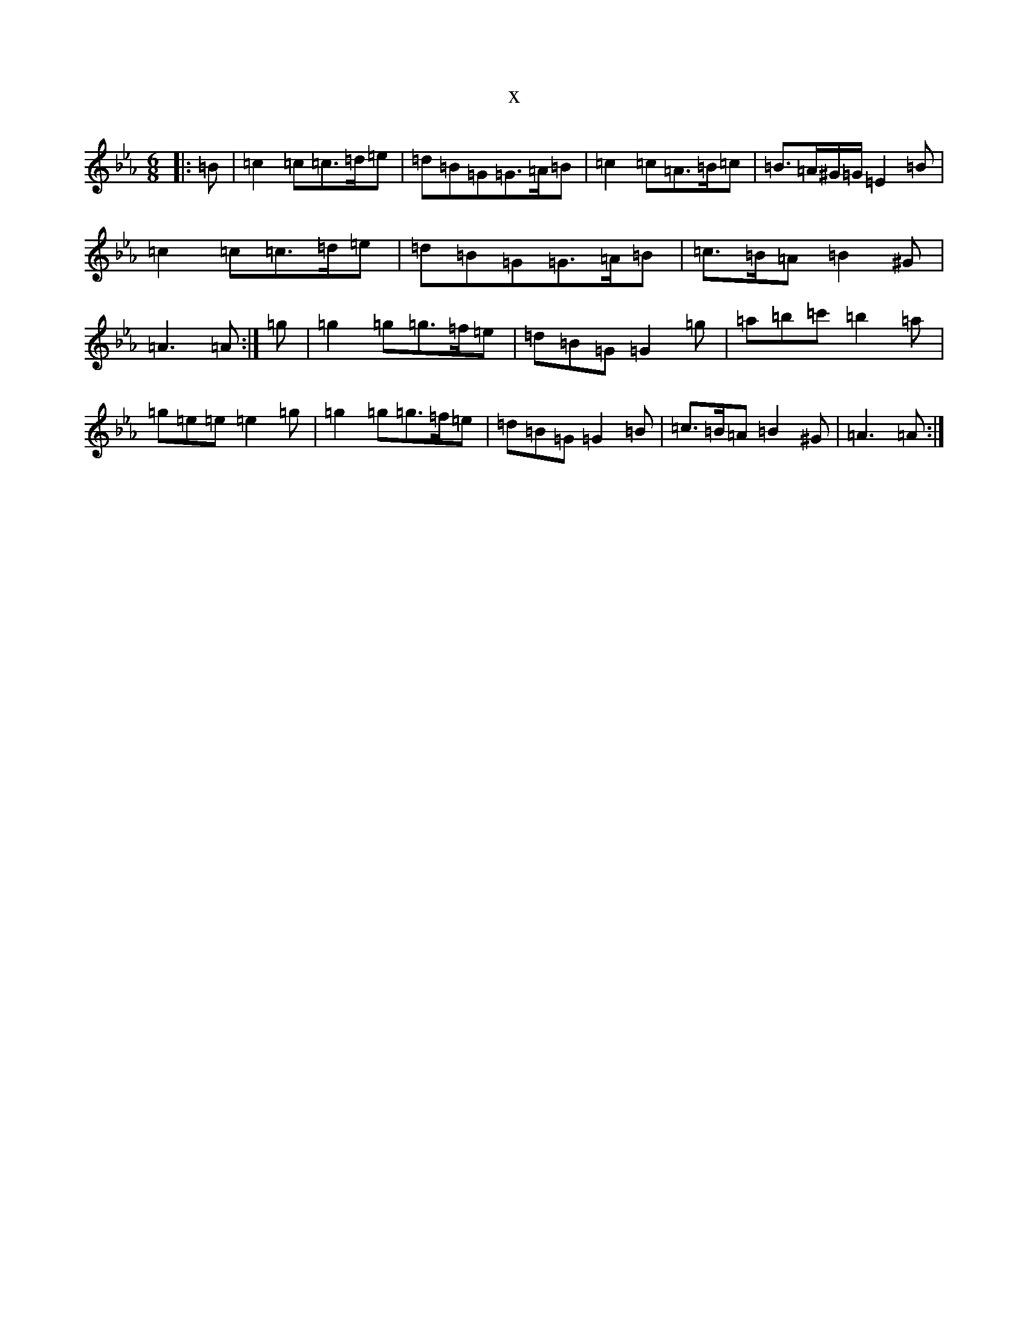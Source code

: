 X:8451
T:x
L:1/8
M:6/8
K: C minor
|:=B|=c2=c=c>=d=e|=d=B=G=G>=A=B|=c2=c=A>=B=c|=B>=A^G/2=G/2=E2=B|=c2=c=c>=d=e|=d=B=G=G>=A=B|=c>=B=A=B2^G|=A3=A:|=g|=g2=g=g>=f=e|=d=B=G=G2=g|=a=b=c'=b2=a|=g=e=e=e2=g|=g2=g=g>=f=e|=d=B=G=G2=B|=c>=B=A=B2^G|=A3=A:|
